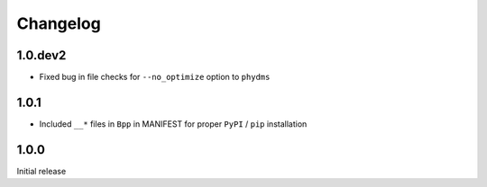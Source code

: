 Changelog
===========

1.0.dev2
--------
* Fixed bug in file checks for ``--no_optimize`` option to ``phydms``

1.0.1
--------
* Included ``__*`` files in ``Bpp`` in MANIFEST for proper ``PyPI`` / ``pip`` installation

1.0.0
--------
Initial release
